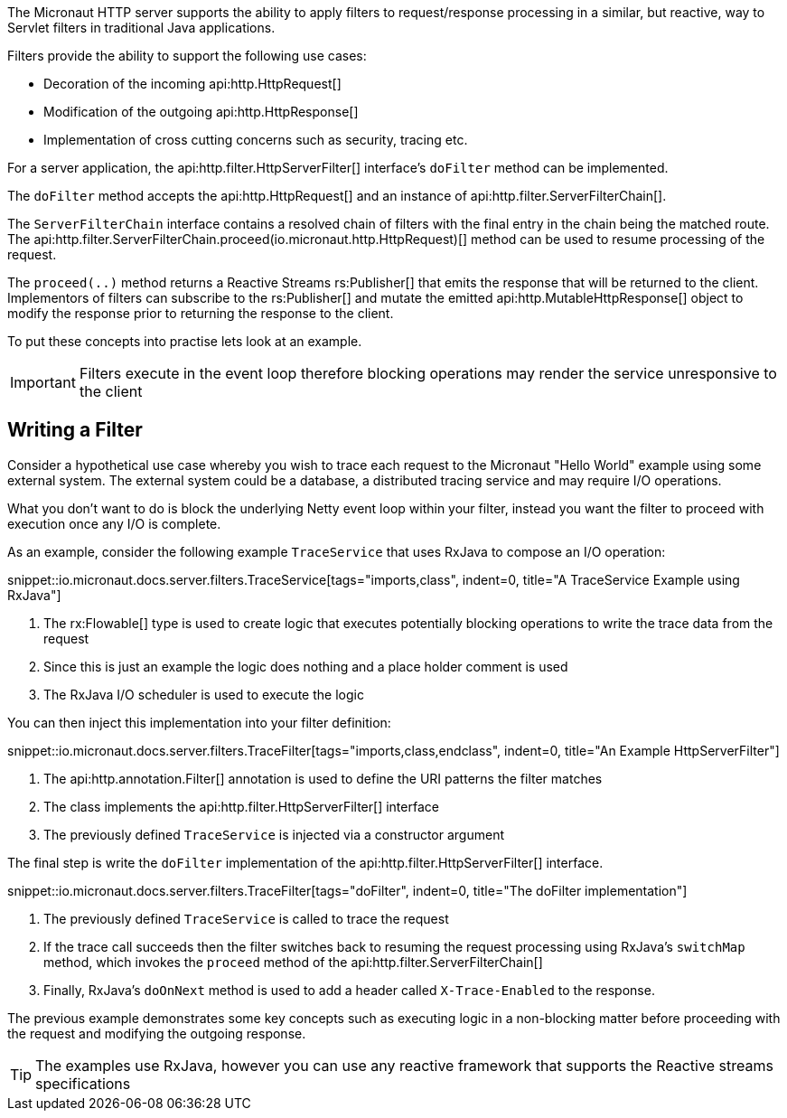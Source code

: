 The Micronaut HTTP server supports the ability to apply filters to request/response processing in a similar, but reactive, way to Servlet filters in traditional Java applications.

Filters provide the ability to support the following use cases:

* Decoration of the incoming api:http.HttpRequest[]
* Modification of the outgoing api:http.HttpResponse[]
* Implementation of cross cutting concerns such as security, tracing etc.

For a server application, the api:http.filter.HttpServerFilter[] interface's `doFilter` method can be implemented.

The `doFilter` method accepts the api:http.HttpRequest[] and an instance of api:http.filter.ServerFilterChain[].

The `ServerFilterChain` interface contains a resolved chain of filters with the final entry in the chain being the matched route. The api:http.filter.ServerFilterChain.proceed(io.micronaut.http.HttpRequest)[] method can be used to resume processing of the request.

The `proceed(..)` method returns a Reactive Streams rs:Publisher[] that emits the response that will be returned to the client. Implementors of filters can subscribe to the rs:Publisher[] and mutate the emitted api:http.MutableHttpResponse[] object to modify the response prior to returning the response to the client.

To put these concepts into practise lets look at an example.

IMPORTANT: Filters execute in the event loop therefore blocking operations may render the service unresponsive to the client


== Writing a Filter

Consider a hypothetical use case whereby you wish to trace each request to the Micronaut "Hello World" example using some external system. The external system could be a database, a distributed tracing service and may require I/O operations.

What you don't want to do is block the underlying Netty event loop within your filter, instead you want the filter to proceed with execution once any I/O is complete.

As an example, consider the following example `TraceService` that uses RxJava to compose an I/O operation:

snippet::io.micronaut.docs.server.filters.TraceService[tags="imports,class", indent=0, title="A TraceService Example using RxJava"]

<1> The rx:Flowable[] type is used to create logic that executes potentially blocking operations to write the trace data from the request
<2> Since this is just an example the logic does nothing and a place holder comment is used
<3> The RxJava I/O scheduler is used to execute the logic

You can then inject this implementation into your filter definition:

snippet::io.micronaut.docs.server.filters.TraceFilter[tags="imports,class,endclass", indent=0, title="An Example HttpServerFilter"]

<1> The api:http.annotation.Filter[] annotation is used to define the URI patterns the filter matches
<2> The class implements the api:http.filter.HttpServerFilter[] interface
<3> The previously defined `TraceService` is injected via a constructor argument

The final step is write the `doFilter` implementation of the api:http.filter.HttpServerFilter[] interface.

snippet::io.micronaut.docs.server.filters.TraceFilter[tags="doFilter", indent=0, title="The doFilter implementation"]

<1> The previously defined `TraceService` is called to trace the request
<2> If the trace call succeeds then the filter switches back to resuming the request processing using RxJava's `switchMap` method, which invokes the `proceed` method of the api:http.filter.ServerFilterChain[]
<3> Finally, RxJava's `doOnNext` method is used to add a header called `X-Trace-Enabled` to the response.

The previous example demonstrates some key concepts such as executing logic in a non-blocking matter before proceeding with the request and modifying the outgoing response.

TIP: The examples use RxJava, however you can use any reactive framework that supports the Reactive streams specifications
